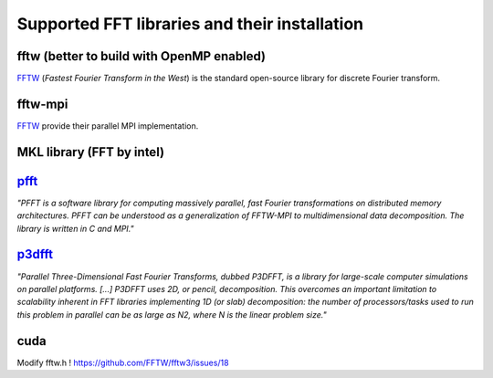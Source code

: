 Supported FFT libraries and their installation
==============================================

.. todo::

   Add more on building of FFT libraries.

fftw (better to build with OpenMP enabled)
------------------------------------------

`FFTW <http://www.fftw.org/>`_ (*Fastest Fourier Transform in the West*) is the
standard open-source library for discrete Fourier transform.

.. todo::

   Use OpenMP...
    
fftw-mpi
--------

`FFTW <http://www.fftw.org/>`_ provide their parallel MPI implementation.

MKL library (FFT by intel)
--------------------------

.. todo:: 

   Try to use MKL wrappers. Note that there are wrappers to use the MKL library
   (FFT by intel) using the FFTW API.

`pfft <https://github.com/mpip/pfft>`_ 
--------------------------------------

*"PFFT is a software library for computing massively parallel, fast Fourier
transformations on distributed memory architectures. PFFT can be understood as
a generalization of FFTW-MPI to multidimensional data decomposition. The
library is written in C and MPI."*

.. todo:: 

   How can I install it? Link? Advice?

`p3dfft <https://www.p3dfft.net/>`_
-----------------------------------

*"Parallel Three-Dimensional Fast Fourier Transforms, dubbed P3DFFT, is a
library for large-scale computer simulations on parallel platforms. [...]
P3DFFT uses 2D, or pencil, decomposition. This overcomes an important
limitation to scalability inherent in FFT libraries implementing 1D (or slab)
decomposition: the number of processors/tasks used to run this problem in
parallel can be as large as N2, where N is the linear problem size."*

.. todo:: 

   How can I install it? Link? Advice?

cuda
----

Modify fftw.h ! https://github.com/FFTW/fftw3/issues/18


.. todo:: 

   How can I install it? Link? Advice?
